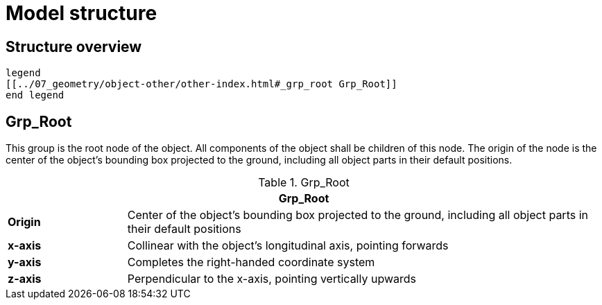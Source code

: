 = Model structure

:home-path: ../..
:imagesdir: {home-path}/_images
:includedir: {home-path}/_images

== Structure overview

[plantuml]
----
legend
[[../07_geometry/object-other/other-index.html#_grp_root Grp_Root]]
end legend
----


== Grp_Root

This group is the root node of the object.
All components of the object shall be children of this node.
The origin of the node is the center of the object's bounding box projected to the ground, including all object parts in their default positions.

[#tab-Object-Grp-Root]
.Grp_Root
[%header, cols="20, 80"]
|===

2+^| Grp_Root

| *Origin*
| Center of the object's bounding box projected to the ground, including all object parts in their default positions

| *x-axis*
| Collinear with the object's longitudinal axis, pointing forwards

| *y-axis*
| Completes the right-handed coordinate system

| *z-axis*
| Perpendicular to the x-axis, pointing vertically upwards
|===